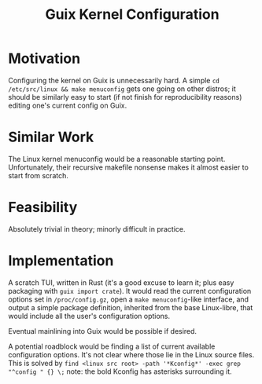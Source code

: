 :PROPERTIES:
:ID:       2d8a6d26-c9c1-4130-9080-fd1a52a667a5
:END:
#+title: Guix Kernel Configuration
#+filetags: Idea
* Motivation

Configuring the kernel on Guix is unnecessarily hard. A simple =cd /etc/src/linux && make menuconfig= gets one going on other distros; it should be similarly easy to start (if not finish for reproducibility reasons) editing one's current config on Guix.

* Similar Work

The Linux kernel menuconfig would be a reasonable starting point. Unfortunately, their recursive makefile nonsense makes it almost easier to start from scratch.

* Feasibility

Absolutely trivial in theory; minorly difficult in practice.

* Implementation

A scratch TUI, written in Rust (it's a good excuse to learn it; plus easy packaging with =guix import crate=).
It would read the current configuration options set in =/proc/config.gz=, open a =make menuconfig=-like interface, and output a simple package definition, inherited from the base Linux-libre, that would include all the user's configuration options.

Eventual mainlining into Guix would be possible if desired.

A potential roadblock would be finding a list of current available configuration options. It's not clear where those lie in the Linux source files.
This is solved by =find <linux src root> -path '*Kconfig*' -exec grep "^config " {} \;= note: the bold Kconfig has asterisks surrounding it.
